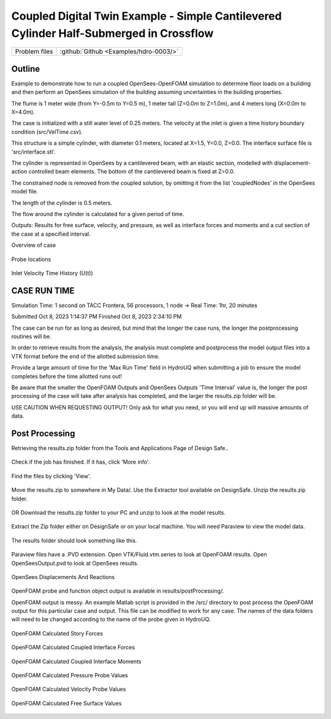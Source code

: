 .. _hdro-0003:

Coupled Digital Twin Example - Simple Cantilevered Cylinder Half-Submerged in Crossflow
============================

+---------------+----------------------------------------------+
| Problem files | :github:`Github <Examples/hdro-0003/>`       |
+---------------+----------------------------------------------+

Outline 
-------
Example to demonstrate how to run a coupled OpenSees-OpenFOAM simulation to determine floor loads on a building and then perform
an OpenSees simulation of the building assuming uncertainties in the building properties.

The flume is 1 meter wide (from Y=-0.5m to Y=0.5 m), 1 meter tall (Z=0.0m to Z=1.0m), and 4 meters long (X=0.0m to X=4.0m). 

The case is initialized with a still water level of 0.25 meters. The velocity at the inlet is given a time history boundary condition (src/VelTime.csv). 

This structure is a simple cylinder, with diameter 0.1 meters, located at X=1.5, Y=0.0, Z=0.0. The interface surface file is 'src/interface.stl'. 

The cylinder is represented in OpenSees by a cantilevered beam, with an elastic section, modelled with displacement-action controlled beam elements. The bottom of the cantilevered beam is fixed at Z=0.0.

The constrained node is removed from the coupled solution, by omitting it from the list 'coupledNodes' in the OpenSees model file. 

The length of the cylinder is 0.5 meters. 

The flow around the cylinder is calculated for a given period of time. 

Outputs:
Results for free surface, velocity, and pressure, as well as interface forces and moments and a cut section of the case at a specified interval. 


Overview of case


.. figure:: figures/hdro-0003 example.png
   :align: center
   :width: 600
   :figclass: align-center
    

Probe locations
	
.. figure:: figures/hdro-0003 example probeLoc.png
   :align: center
   :width: 600
   :figclass: align-center
    

Inlet Velocity Time History (U(t))

.. figure:: figures/inletVTH.png
   :align: center
   :width: 600
   :figclass: align-center
    

CASE RUN TIME
---------------
Simulation Time: 1 second on TACC Frontera, 56 processors, 1 node -> Real Time: 1hr, 20 minutes

Submitted
Oct 8, 2023 1:14:37 PM
Finished
Oct 8, 2023 2:34:10 PM

The case can be run for as long as desired, but mind that the longer the case runs, the longer the postprocessing routines will be.

In order to retrieve results from the analysis, the analysis must complete and postprocess the model output files into a VTK format before the end of the allotted submission time. 

Provide a large amount of time for the 'Max Run Time' field in HydroUQ when submitting a job to ensure the model completes before the time allotted runs out!

Be aware that the smaller the OpenFOAM Outputs and OpenSees Outputs 'Time Interval' value is, the longer the post processing of the case will take after analysis has completed, and the larger the results.zip folder will be. 

USE CAUTION WHEN REQUESTING OUTPUT! Only ask for what you need, or you will end up will massive amounts of data.


Post Processing
-------------------------------------------------------------------

Retrieving the results.zip folder from the Tools and Applications Page of Design Safe.. 

.. figure:: figures/DSToolsAndAppsJobsStatus.PNG
   :align: center
   :width: 600
   :figclass: align-center
    Locating the job files on DesignSafe

Check if the job has finished. If it has, click 'More info'.  

.. figure:: figures/DSToolsAndAppsJobsStatusFinished.PNG
   :align: center
   :width: 600
   :figclass: align-center
    Once the job is finished, the output files should be available in the directory which the analysis results were sent to

Find the files by clicking 'View'. 
	
.. figure:: figures/DSToolsAndAppsJobsStatusViewFiles.PNG
   :align: center
   :width: 600
   :figclass: align-center
    Locating this directory is easy. 
	

Move the results.zip to somewhere in My Data/. Use the Extractor tool available on DesignSafe.  Unzip the results.zip folder. 

.. figure:: figures/extractonDS.PNG
   :align: center
   :width: 600
   :figclass: align-center
    
	
OR Download the results.zip folder to your PC and unzip to look at the model results. 

.. figure:: figures/downloadResults.PNG
   :align: center
   :width: 600
   :figclass: align-center
    Download the results to look at the VTK files of the analysis. This will include OpenFOAM and OpenSees field data and model geometry

Extract the Zip folder either on DesignSafe or on your local machine. You will need Paraview to view the model data.

.. figure:: figures/resultsZip.png
   :align: center
   :width: 600
   :figclass: align-center
    Locate the zip folder and extract it to somewhere convenient
	
The results folder should look something like this. 
	
.. figure:: figures/results.png
   :align: center
   :width: 600
   :figclass: align-center
    This is the output of the model
	
Paraview files have a .PVD extension. Open VTK/Fluid.vtm.series to look at OpenFOAM results.
Open OpenSeesOutput.pvd to look at OpenSees results.

.. figure:: figures/Paraview.PNG
   :align: center
   :width: 600
   :figclass: align-center
    This is the model output data as seen from ParaView

OpenSees Displacements And Reactions 


.. figure:: figures/TipDisplacement.png
   :align: center
   :width: 600
   :figclass: align-center
    This is the model output data as seen from ParaView

.. figure:: figures/ReactionForces.png
   :align: center
   :width: 600
   :figclass: align-center
    This is the model output data as seen from ParaView


OpenFOAM probe and function object output is available in results/postProcessing/.

OpenFOAM output is messy. An example Matlab script is provided in the /src/ directory to post process the OpenFOAM output for this particular case and output. 
This file can be modified to work for any case. The names of the data folders will need to be changed according to the name of the probe given in HydroUQ.

.. figure:: figures/MatlabScriptCopyToLocation.PNG
   :align: center
   :width: 600
   :figclass: align-center
    In the /src/ folder in the hrdo-0003 folder, an example matlab script is provided to look at time history data of the output probes	
	
	
OpenFOAM Calculated Story Forces

.. figure:: figures/storyForces.png
   :align: center
   :width: 600
   :figclass: align-center
    Story Forces	
	
OpenFOAM Calculated Coupled Interface Forces

.. figure:: figures/Forces.png
   :align: center
   :width: 600
   :figclass: align-center
    Forces
 
OpenFOAM Calculated Coupled Interface Moments
 
.. figure:: figures/Moments.png
   :align: center
   :width: 600
   :figclass: align-center
    Moments

OpenFOAM Calculated Pressure Probe Values

.. figure:: figures/Pressures.png
   :align: center
   :width: 600
   :figclass: align-center
    Pressures

OpenFOAM Calculated Velocity Probe Values

.. figure:: figures/Velocities.png
   :align: center
   :width: 600
   :figclass: align-center
    Velocities


OpenFOAM Calculated Free Surface Values 

.. figure:: figures/WaveGauges.png
   :align: center
   :width: 600
   :figclass: align-center
    Wave Gauges




